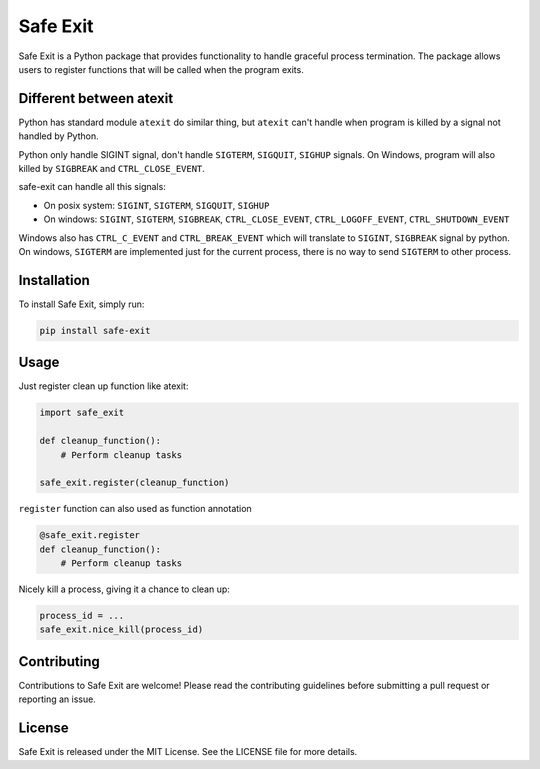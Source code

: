 ================
Safe Exit
================

Safe Exit is a Python package that provides functionality to handle graceful process termination.
The package allows users to register functions that will be called when the program exits.

Different between atexit
========================

Python has standard module ``atexit`` do similar thing,
but ``atexit`` can't handle when program is killed by a signal not handled by Python.

Python only handle SIGINT signal, don't handle ``SIGTERM``, ``SIGQUIT``, ``SIGHUP`` signals.
On Windows, program will also killed by ``SIGBREAK`` and ``CTRL_CLOSE_EVENT``.

safe-exit can handle all this signals:

* On posix system: ``SIGINT``, ``SIGTERM``, ``SIGQUIT``, ``SIGHUP``
* On windows: ``SIGINT``, ``SIGTERM``, ``SIGBREAK``, ``CTRL_CLOSE_EVENT``, ``CTRL_LOGOFF_EVENT``, ``CTRL_SHUTDOWN_EVENT``

Windows also has ``CTRL_C_EVENT`` and ``CTRL_BREAK_EVENT`` which will translate to ``SIGINT``, ``SIGBREAK`` signal by python.
On windows, ``SIGTERM`` are implemented just for the current process, there is no way to send ``SIGTERM`` to other process.

Installation
============

To install Safe Exit, simply run:

.. code-block:: bash

    pip install safe-exit

Usage
=====

Just register clean up function like atexit:

.. code-block:: python

    import safe_exit

    def cleanup_function():
        # Perform cleanup tasks

    safe_exit.register(cleanup_function)

``register`` function can also used as function annotation

.. code-block:: python

    @safe_exit.register
    def cleanup_function():
        # Perform cleanup tasks

Nicely kill a process, giving it a chance to clean up:

.. code-block:: python

    process_id = ...
    safe_exit.nice_kill(process_id)

Contributing
============

Contributions to Safe Exit are welcome! Please read the contributing guidelines before submitting a pull request or reporting an issue.

License
=======

Safe Exit is released under the MIT License. See the LICENSE file for more details.

